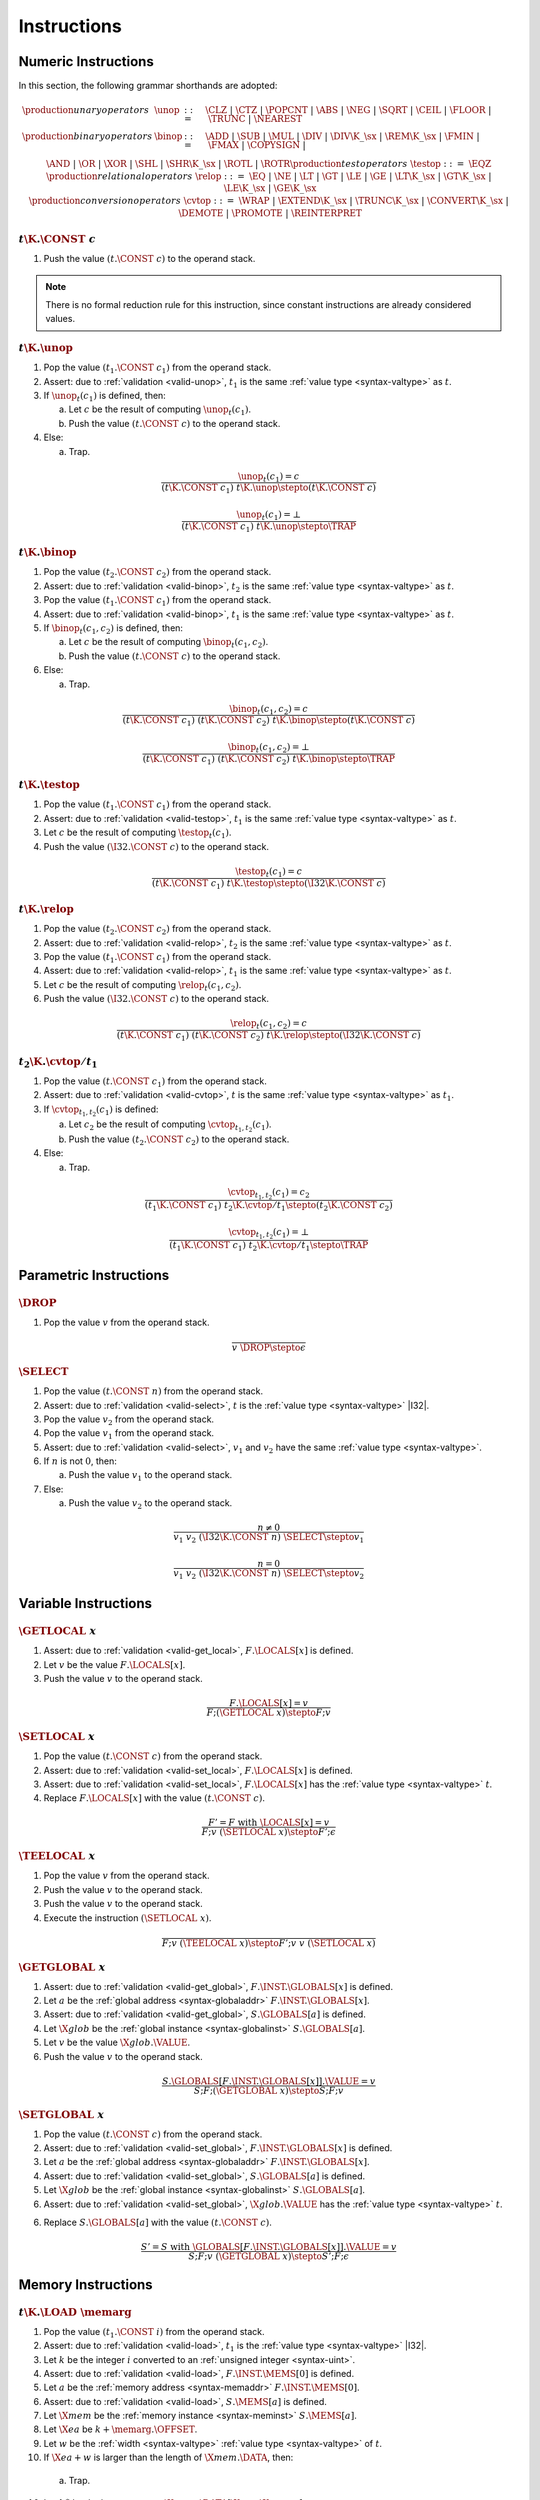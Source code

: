 .. _exec-instr:
.. index:: instruction, function type, store

Instructions
------------


.. _exec-instr-numeric:
.. index:: numeric instruction
   pair: execution; instruction
   single: abstract syntax; instruction

Numeric Instructions
~~~~~~~~~~~~~~~~~~~~

In this section, the following grammar shorthands are adopted:

.. math::
   \begin{array}{llll}
   \production{unary operators} & \unop &::=&
     \CLZ ~|~
     \CTZ ~|~
     \POPCNT ~|~
     \ABS ~|~
     \NEG ~|~
     \SQRT ~|~
     \CEIL ~|~
     \FLOOR ~|~
     \TRUNC ~|~
     \NEAREST \\
   \production{binary operators} & \binop &::=&
     \ADD ~|~
     \SUB ~|~
     \MUL ~|~
     \DIV ~|~
     \DIV\K{\_}\sx ~|~
     \REM\K{\_}\sx ~|~
     \FMIN ~|~
     \FMAX ~|~
     \COPYSIGN ~|~ \\&&&
     \AND ~|~
     \OR ~|~
     \XOR ~|~
     \SHL ~|~
     \SHR\K{\_}\sx ~|~
     \ROTL ~|~
     \ROTR \\
   \production{test operators} & \testop &::=&
     \EQZ \\
   \production{relational operators} & \relop &::=&
     \EQ ~|~
     \NE ~|~
     \LT ~|~
     \GT ~|~
     \LE ~|~
     \GE ~|~
     \LT\K{\_}\sx ~|~
     \GT\K{\_}\sx ~|~
     \LE\K{\_}\sx ~|~
     \GE\K{\_}\sx \\
   \production{conversion operators} & \cvtop &::=&
     \WRAP ~|~
     \EXTEND\K{\_}\sx ~|~
     \TRUNC\K{\_}\sx ~|~
     \CONVERT\K{\_}\sx ~|~
     \DEMOTE ~|~
     \PROMOTE ~|~
     \REINTERPRET \\
   \end{array}


.. _exec-const:

:math:`t\K{.}\CONST~c`
......................

1. Push the value :math:`(t.\CONST~c)` to the operand stack.

.. note::
   There is no formal reduction rule for this instruction, since constant instructions are already considered values.


.. _exec-unop:

:math:`t\K{.}\unop`
...................

1. Pop the value :math:`(t_1.\CONST~c_1)` from the operand stack.

2. Assert: due to :ref:`validation <valid-unop>`, :math:`t_1` is the same :ref:`value type <syntax-valtype>` as :math:`t`.

3. If :math:`\unop_t(c_1)` is defined, then:

   a. Let :math:`c` be the result of computing :math:`\unop_t(c_1)`.

   b. Push the value :math:`(t.\CONST~c)` to the operand stack.

4. Else:

   a. Trap.

.. math::
   \frac{
     \unop_t(c_1) = c
   }{
     (t\K{.}\CONST~c_1)~t\K{.}\unop \stepto (t\K{.}\CONST~c)
   }

.. math::
   \frac{
     \unop_t(c_1) = \bot
   }{
     (t\K{.}\CONST~c_1)~t\K{.}\unop \stepto \TRAP
   }


.. _exec-binop:

:math:`t\K{.}\binop`
....................

1. Pop the value :math:`(t_2.\CONST~c_2)` from the operand stack.

2. Assert: due to :ref:`validation <valid-binop>`, :math:`t_2` is the same :ref:`value type <syntax-valtype>` as :math:`t`.

3. Pop the value :math:`(t_1.\CONST~c_1)` from the operand stack.

4. Assert: due to :ref:`validation <valid-binop>`, :math:`t_1` is the same :ref:`value type <syntax-valtype>` as :math:`t`.

5. If :math:`\binop_t(c_1, c_2)` is defined, then:

   a. Let :math:`c` be the result of computing :math:`\binop_t(c_1, c_2)`.

   b. Push the value :math:`(t.\CONST~c)` to the operand stack.

6. Else:

   a. Trap.

.. math::
   \frac{
     \binop_t(c_1, c_2) = c
   }{
     (t\K{.}\CONST~c_1)~(t\K{.}\CONST~c_2)~t\K{.}\binop \stepto (t\K{.}\CONST~c)
   }

.. math::
   \frac{
     \binop_t(c_1, c_2) = \bot
   }{
     (t\K{.}\CONST~c_1)~(t\K{.}\CONST~c_2)~t\K{.}\binop \stepto \TRAP
   }


.. _exec-testop:

:math:`t\K{.}\testop`
.....................

1. Pop the value :math:`(t_1.\CONST~c_1)` from the operand stack.

2. Assert: due to :ref:`validation <valid-testop>`, :math:`t_1` is the same :ref:`value type <syntax-valtype>` as :math:`t`.

3. Let :math:`c` be the result of computing :math:`\testop_t(c_1)`.

4. Push the value :math:`(\I32.\CONST~c)` to the operand stack.

.. math::
   \frac{
     \testop_t(c_1) = c
   }{
     (t\K{.}\CONST~c_1)~t\K{.}\testop \stepto (\I32\K{.}\CONST~c)
   }


.. _exec-relop:

:math:`t\K{.}\relop`
....................

1. Pop the value :math:`(t_2.\CONST~c_2)` from the operand stack.

2. Assert: due to :ref:`validation <valid-relop>`, :math:`t_2` is the same :ref:`value type <syntax-valtype>` as :math:`t`.

3. Pop the value :math:`(t_1.\CONST~c_1)` from the operand stack.

4. Assert: due to :ref:`validation <valid-relop>`, :math:`t_1` is the same :ref:`value type <syntax-valtype>` as :math:`t`.

5. Let :math:`c` be the result of computing :math:`\relop_t(c_1, c_2)`.

6. Push the value :math:`(\I32.\CONST~c)` to the operand stack.

.. math::
   \frac{
     \relop_t(c_1, c_2) = c
   }{
     (t\K{.}\CONST~c_1)~(t\K{.}\CONST~c_2)~t\K{.}\relop \stepto (\I32\K{.}\CONST~c)
   }


.. _exec-cvtop:

:math:`t_2\K{.}\cvtop/t_1`
..........................

1. Pop the value :math:`(t.\CONST~c_1)` from the operand stack.

2. Assert: due to :ref:`validation <valid-cvtop>`, :math:`t` is the same :ref:`value type <syntax-valtype>` as :math:`t_1`.

3. If :math:`\cvtop_{t_1,t_2}(c_1)` is defined:

   a. Let :math:`c_2` be the result of computing :math:`\cvtop_{t_1,t_2}(c_1)`.

   b. Push the value :math:`(t_2.\CONST~c_2)` to the operand stack.

4. Else:

   a. Trap.

.. math::
   \frac{
     \cvtop_{t_1,t_2}(c_1) = c_2
   }{
     (t_1\K{.}\CONST~c_1)~t_2\K{.}\cvtop/t_1 \stepto (t_2\K{.}\CONST~c_2)
   }

.. math::
   \frac{
     \cvtop_{t_1,t_2}(c_1) = \bot
   }{
     (t_1\K{.}\CONST~c_1)~t_2\K{.}\cvtop/t_1 \stepto \TRAP
   }


.. _exec-instr-parametric:
.. index:: parametric instructions
   pair: execution; instruction
   single: abstract syntax; instruction

Parametric Instructions
~~~~~~~~~~~~~~~~~~~~~~~

.. _exec-drop:

:math:`\DROP`
.............

1. Pop the value :math:`v` from the operand stack.

.. math::
   \frac{
   }{
     v~\DROP \stepto \epsilon
   }


.. _exec-select:

:math:`\SELECT`
...............

1. Pop the value :math:`(t.\CONST~n)` from the operand stack.

2. Assert: due to :ref:`validation <valid-select>`, :math:`t` is the :ref:`value type <syntax-valtype>` |I32|.

3. Pop the value :math:`v_2` from the operand stack.

4. Pop the value :math:`v_1` from the operand stack.

5. Assert: due to :ref:`validation <valid-select>`, :math:`v_1` and :math:`v_2` have the same :ref:`value type <syntax-valtype>`.

6. If :math:`n` is not :math:`0`, then:

   a. Push the value :math:`v_1` to the operand stack.

7. Else:

   a. Push the value :math:`v_2` to the operand stack.

.. math::
   \frac{
     n \neq 0
   }{
     v_1~v_2~(\I32\K{.}\CONST~n)~\SELECT \stepto v_1
   }

.. math::
   \frac{
     n = 0
   }{
     v_1~v_2~(\I32\K{.}\CONST~n)~\SELECT \stepto v_2
   }


.. _exec-instr-variable:
.. index:: variable instructions, local index, global index, address, global address, global instance, store, frame
   pair: execution; instruction
   single: abstract syntax; instruction

Variable Instructions
~~~~~~~~~~~~~~~~~~~~~

.. _exec-get_local:

:math:`\GETLOCAL~x`
...................

1. Assert: due to :ref:`validation <valid-get_local>`, :math:`F.\LOCALS[x]` is defined.

2. Let :math:`v` be the value :math:`F.\LOCALS[x]`.

3. Push the value :math:`v` to the operand stack.

.. math::
   \frac{
     F.\LOCALS[x] = v
   }{
     F; (\GETLOCAL~x) \stepto F; v
   }


.. _exec-set_local:

:math:`\SETLOCAL~x`
...................

1. Pop the value :math:`(t.\CONST~c)` from the operand stack.

2. Assert: due to :ref:`validation <valid-set_local>`, :math:`F.\LOCALS[x]` is defined.

3. Assert: due to :ref:`validation <valid-set_local>`, :math:`F.\LOCALS[x]` has the :ref:`value type <syntax-valtype>` :math:`t`.

4. Replace :math:`F.\LOCALS[x]` with the value :math:`(t.\CONST~c)`.

.. math::
   \frac{
     F' = F~\mbox{with}~\LOCALS[x] = v
   }{
     F; v~(\SETLOCAL~x) \stepto F'; \epsilon
   }


.. _exec-tee_local:

:math:`\TEELOCAL~x`
...................

1. Pop the value :math:`v` from the operand stack.

2. Push the value :math:`v` to the operand stack.

3. Push the value :math:`v` to the operand stack.

4. Execute the instruction :math:`(\SETLOCAL~x)`.

.. math::
   \frac{
   }{
     F; v~(\TEELOCAL~x) \stepto F'; v~v~(\SETLOCAL~x)
   }


.. _exec-get_global:

:math:`\GETGLOBAL~x`
....................

1. Assert: due to :ref:`validation <valid-get_global>`, :math:`F.\INST.\GLOBALS[x]` is defined.

2. Let :math:`a` be the :ref:`global address <syntax-globaladdr>` :math:`F.\INST.\GLOBALS[x]`.

3. Assert: due to :ref:`validation <valid-get_global>`, :math:`S.\GLOBALS[a]` is defined.

4. Let :math:`\X{glob}` be the :ref:`global instance <syntax-globalinst>` :math:`S.\GLOBALS[a]`.

5. Let :math:`v` be the value :math:`\X{glob}.\VALUE`.

6. Push the value :math:`v` to the operand stack.

.. math::
   \frac{
     S.\GLOBALS[F.\INST.\GLOBALS[x]].\VALUE = v
   }{
     S; F; (\GETGLOBAL~x) \stepto S; F; v
   }


.. _exec-set_global:

:math:`\SETGLOBAL~x`
....................

1. Pop the value :math:`(t.\CONST~c)` from the operand stack.

2. Assert: due to :ref:`validation <valid-set_global>`, :math:`F.\INST.\GLOBALS[x]` is defined.

3. Let :math:`a` be the :ref:`global address <syntax-globaladdr>` :math:`F.\INST.\GLOBALS[x]`.

4. Assert: due to :ref:`validation <valid-set_global>`, :math:`S.\GLOBALS[a]` is defined.

5. Let :math:`\X{glob}` be the :ref:`global instance <syntax-globalinst>` :math:`S.\GLOBALS[a]`.

6. Assert: due to :ref:`validation <valid-set_global>`, :math:`\X{glob}.\VALUE` has the :ref:`value type <syntax-valtype>` :math:`t`.

6. Replace :math:`S.\GLOBALS[a]` with the value :math:`(t.\CONST~c)`.

.. math::
   \frac{
     S' = S~\mbox{with}~\GLOBALS[F.\INST.\GLOBALS[x]].\VALUE = v
   }{
     S; F; v~(\GETGLOBAL~x) \stepto S'; F; \epsilon
   }


.. _exec-instr-memory:
.. _exec-memarg:
.. index:: memory instruction, memory index, store, frame, address, memory address, memory instance, store, frame, value type, width
   pair: execution; instruction
   single: abstract syntax; instruction

Memory Instructions
~~~~~~~~~~~~~~~~~~~

.. _exec-load:

:math:`t\K{.}\LOAD~\memarg`
...........................

1. Pop the value :math:`(t_1.\CONST~i)` from the operand stack.

2. Assert: due to :ref:`validation <valid-load>`, :math:`t_1` is the :ref:`value type <syntax-valtype>` |I32|.

3. Let :math:`k` be the integer :math:`i` converted to an :ref:`unsigned integer <syntax-uint>`.

4. Assert: due to :ref:`validation <valid-load>`, :math:`F.\INST.\MEMS[0]` is defined.

5. Let :math:`a` be the :ref:`memory address <syntax-memaddr>` :math:`F.\INST.\MEMS[0]`.

6. Assert: due to :ref:`validation <valid-load>`, :math:`S.\MEMS[a]` is defined.

7. Let :math:`\X{mem}` be the :ref:`memory instance <syntax-meminst>` :math:`S.\MEMS[a]`.

8. Let :math:`\X{ea}` be :math:`k + \memarg.\OFFSET`.

9. Let :math:`w` be the :ref:`width <syntax-valtype>` :ref:`value type <syntax-valtype>` of :math:`t`.

10. If :math:`\X{ea} + w` is larger than the length of :math:`\X{mem}.\DATA`, then:

   a. Trap.

10. Let :math:`b^\ast` be the byte sequence :math:`\X{mem}.\DATA[\X{ea}:\X{ea}+w]`.

11. Let :math:`c` be the result of computing :math:`\ofbits_t(b^\ast)`.

12. Push the value :math:`(t.\CONST~c)` to the operand stack.

.. math::
   \frac{
     \X{ea} = \uint{k} + \memarg.\OFFSET
     \qquad
     \X{ea} + |t| > |S.\MEMS[F.\INST.\MEMS[0]].\DATA|
   }{
     S; F; (\I32.\CONST~k)~t.\LOAD~\memarg \stepto S; F; \TRAP
   }

.. math::
   \frac{
     \X{ea} = \uint{k} + \memarg.\OFFSET
     \qquad
     \X{ea} + |t| \leq |S.\MEMS[F.\INST.\MEMS[0]].\DATA|
     \qquad
     b^\ast = S.\MEMS[F.\INST.\MEMS[0]].\DATA[\X{ea}:\X{ea}+|t|]
   }{
     S; F; (\I32.\CONST~k)~t.\LOAD~\memarg \stepto S; F; (t.\CONST~\ofbits_t(b^\ast))
   }

.. note::
   The alignment :math:`\memarg.\ALIGN` does not affect the semantics.
   Unaligned access is supported for all types, and succeeds regardless of the annotation.
   The only purpose of the annotation is to provide optimizatons hints.


.. _exec-loadn:

:math:`t\K{.}\LOAD{N}\K{\_}\sx~\memarg`
.......................................

1. Pop the value :math:`(t_1.\CONST~i)` from the operand stack.

2. Assert: due to :ref:`validation <valid-loadn>`, :math:`t_1` is the :ref:`value type <syntax-valtype>` |I32|.

3. Let :math:`k` be the integer :math:`i` converted to an :ref:`unsigned integer <syntax-uint>`.

4. Assert: due to :ref:`validation <valid-loadn>`, :math:`F.\INST.\MEMS[0]` is defined.

5. Let :math:`a` be the :ref:`memory address <syntax-memaddr>` :math:`F.\INST.\MEMS[0]`.

6. Assert: due to :ref:`validation <valid-loadn>`, :math:`S.\MEMS[a]` is defined.

7. Let :math:`\X{mem}` be the :ref:`memory instance <syntax-meminst>` :math:`S.\MEMS[a]`.

8. Let :math:`\X{ea}` be :math:`k + \memarg.\OFFSET`.

9. Let :math:`w` be the :ref:`width <syntax-valtype>` :ref:`value type <syntax-valtype>` of :math:`t`.

10. If :math:`\X{ea} + N` is larger than the length of :math:`\X{mem}.\DATA`, then:

   a. Trap.

10. Let :math:`b^\ast` be the byte sequence :math:`\X{mem}.\DATA[\X{ea}:\X{ea}+N]`.

11. Let :math:`n` be the result of computing :math:`\ofbits_{\iX{N}}(b^\ast)`.

11. Let :math:`c` be the result of computing :math:`\extend_{N,w,\sx}(n)`.

12. Push the value :math:`(t.\CONST~c)` to the operand stack.

.. math::
   \frac{
     \X{ea} = \uint{k} + \memarg.\OFFSET
     \qquad
     \X{ea} + N > |S.\MEMS[F.\INST.\MEMS[0]].\DATA|
   }{
     S; F; (\I32.\CONST~k)~t.\LOAD~\memarg \stepto S; F; \TRAP
   }

.. math::
   \frac{
     \X{ea} = \uint{k} + \memarg.\OFFSET
     \qquad
     \X{ea} + N \leq |S.\MEMS[F.\INST.\MEMS[0]].\DATA|
     \qquad
     b^\ast = S.\MEMS[F.\INST.\MEMS[0]].\DATA[\X{ea}:\X{ea}+N]
   }{
     S; F; (\I32.\CONST~k)~t.\LOAD{N}\K{\_}\sx~\memarg \stepto S; F; (t.\CONST~\extend_{N,|t|,\sx}(\ofbits_t(b^\ast)))
   }


.. _exec-store:

:math:`t\K{.}\STORE~\memarg`
............................

1. Pop the value :math:`(t_2.\CONST~i)` from the operand stack.

2. Assert: due to :ref:`validation <valid-store>`, :math:`t_2` is the :ref:`value type <syntax-valtype>` |I32|.

3. Let :math:`k` be the integer :math:`i` converted to an :ref:`unsigned integer <syntax-uint>`.

4. Pop the value :math:`(t_1.\CONST~c)` from the operand stack.

5. Assert: due to :ref:`validation <valid-store>`, :math:`t_1` is the same :ref:`value type <syntax-valtype>` as :math:`t`.

4. Assert: due to :ref:`validation <valid-store>`, :math:`F.\INST.\MEMS[0]` is defined.

5. Let :math:`a` be the :ref:`memory address <syntax-memaddr>` :math:`F.\INST.\MEMS[0]`.

6. Assert: due to :ref:`validation <valid-store>`, :math:`S.\MEMS[a]` is defined.

7. Let :math:`\X{mem}` be the :ref:`memory instance <syntax-meminst>` :math:`S.\MEMS[a]`.

8. Let :math:`\X{ea}` be :math:`k + \memarg.\OFFSET`.

9. Let :math:`w` be the :ref:`width <syntax-valtype>` :ref:`value type <syntax-valtype>` of :math:`t`.

10. If :math:`\X{ea} + w` is larger than the length of :math:`\X{mem}.\DATA`, then:

   a. Trap.

11. Let :math:`b^\ast` be the byte sequence resulting from computing :math:`\tobits_t(c)`.

12. Replace the bytes :math:`\X{mem}.\DATA[\X{ea}:\X{ea}+w]` with :math:`b^\ast`.

.. math::
   \frac{
     \X{ea} = \uint{k} + \memarg.\OFFSET
     \qquad
     \X{ea} + |t| > |S.\MEMS[F.\INST.\MEMS[0]].\DATA|
   }{
     S; F; (t.\CONST~c)~(\I32.\CONST~k)~t.\STORE~\memarg \stepto S; F; \TRAP
   }

.. math::
   \frac{
     \X{ea} = \uint{k} + \memarg.\OFFSET
     \qquad
     \X{ea} + |t| \leq |S.\MEMS[F.\INST.\MEMS[0]].\DATA|
     \qquad
     S' = S~\mbox{with}~\MEMS[F.\INST.\MEMS[0]].\DATA[\X{ea}:\X{ea}+|t|] = \tobits_t(c)
   }{
     S; F; (t.\CONST~c)~(\I32.\CONST~k)~t.\STORE~\memarg \stepto S'; F; \epsilon
   }


.. _exec-storen:

:math:`t\K{.}\STORE{N}~\memarg`
...............................

1. Pop the value :math:`(t_2.\CONST~i)` from the operand stack.

2. Assert: due to :ref:`validation <valid-storen>`, :math:`t_2` is the :ref:`value type <syntax-valtype>` |I32|.

3. Let :math:`k` be the integer :math:`i` converted to an :ref:`unsigned integer <syntax-uint>`.

4. Pop the value :math:`(t_1.\CONST~c)` from the operand stack.

5. Assert: due to :ref:`validation <valid-storen>`, :math:`t_1` is the same :ref:`value type <syntax-valtype>` as :math:`t`.

4. Assert: due to :ref:`validation <valid-storen>`, :math:`F.\INST.\MEMS[0]` is defined.

5. Let :math:`a` be the :ref:`memory address <syntax-memaddr>` :math:`F.\INST.\MEMS[0]`.

6. Assert: due to :ref:`validation <valid-storen>`, :math:`S.\MEMS[a]` is defined.

7. Let :math:`\X{mem}` be the :ref:`memory instance <syntax-meminst>` :math:`S.\MEMS[a]`.

8. Let :math:`\X{ea}` be :math:`k + \memarg.\OFFSET`.

9. Let :math:`w` be the :ref:`width <syntax-valtype>` :ref:`value type <syntax-valtype>` of :math:`t`.

10. If :math:`\X{ea} + N` is larger than the length of :math:`\X{mem}.\DATA`, then:

   a. Trap.

11. Let :math:`n` be the result of computing :math:`\wrap_N(c)`.

12. Let :math:`b^\ast` be the byte sequence resulting from computing :math:`\tobits_t(n)`.

13. Replace the bytes :math:`\X{mem}.\DATA[\X{ea}:\X{ea}+N]` with :math:`b^\ast`.

.. math::
   \frac{
     \X{ea} = \uint{k} + \memarg.\OFFSET
     \qquad
     \X{ea} + N > |S.\MEMS[F.\INST.\MEMS[0]].\DATA|
   }{
     S; F; (t.\CONST~c)~(\I32.\CONST~k)~t.\STORE{N}~\memarg \stepto S; F; \TRAP
   }

.. math::
   \frac{
     \X{ea} = \uint{k} + \memarg.\OFFSET
     \qquad
     \X{ea} + N \leq |S.\MEMS[F.\INST.\MEMS[0]].\DATA|
     \qquad
     S' = S~\mbox{with}~\MEMS[F.\INST.\MEMS[0]].\DATA[\X{ea}:\X{ea}+N] = \tobits_t(\wrap_N(c))
   }{
     S; F; (t.\CONST~c)~(\I32.\CONST~k)~t.\STORE{N}~\memarg \stepto S'; F; \epsilon
   }


.. _exec-current_memory:

:math:`\CURRENTMEMORY`
......................

1. Assert: due to :ref:`validation <valid-current_memory>`, :math:`F.\INST.\MEMS[0]` is defined.

2. Let :math:`a` be the :ref:`memory address <syntax-memaddr>` :math:`F.\INST.\MEMS[0]`.

3. Assert: due to :ref:`validation <valid-current_memory>`, :math:`S.\MEMS[a]` is defined.

4. Let :math:`\X{mem}` be the :ref:`memory instance <syntax-meminst>` :math:`S.\MEMS[a]`.

5. Let :math:`\X{sz}` be the length of :math:`\X{mem}.\DATA` divided by the :ref:`page size <page-size>`.

6. Push the value :math:`(\I32.\CONST~\X{sz})` to the operand stack.

.. math::
   \frac{
     |S.\MEMS[F.\INST.\MEMS[0]].\DATA| = \X{sz}\cdot64\,\F{Ki}
   }{
     S; F; \CURRENTMEMORY \stepto S; F; (\I32.\CONST~\X{sz})
   }


.. _exec-grow_memory:

:math:`\GROWMEMORY`
...................

1. Pop the value :math:`(t.\CONST~c)` from the operand stack.

2. Assert: due to :ref:`validation <valid-grow_memory>`, :math:`t` is the :ref:`value type <syntax-valtype>` |I32|.

3. Let :math:`n` be the integer :math:`c` converted to an :ref:`unsigned integer <syntax-uint>`.

4. Assert: due to :ref:`validation <valid-grow_memory>`, :math:`F.\INST.\MEMS[0]` is defined.

5. Let :math:`a` be the :ref:`memory address <syntax-memaddr>` :math:`F.\INST.\MEMS[0]`.

6. Assert: due to :ref:`validation <valid-grow_memory>`, :math:`S.\MEMS[a]` is defined.

7. Let :math:`\X{mem}` be the :ref:`memory instance <syntax-meminst>` :math:`S.\MEMS[a]`.

8. Let :math:`\X{sz}` be the length of :math:`S.\MEMS[a]` divided by the :ref:`page size <page-size>`.

9. If :math:`X{mem}.\MAX` is not empty and :math:`\X{sz} + n` is larger than :math:`\X{mem}.\MAX`, then:

  a. Push the value :math:`(\I32.\CONST~{-1})` to the operand stack.

10. Either:

  a. Let :math:`\X{len}` be :math:`n` multiplied with the :ref:`page size <page-size>`.

  b. Append :math:`\X{len}` bytes with value :math:`\hex{00}` to :math:`S.\MEMS[a]`.

  c. Push the value :math:`(\I32.\CONST~\X{sz})` to the operand stack.

11. Or:

  a. Push the value :math:`(\I32.\CONST~{-1})` to the operand stack.

.. math::
   \frac{
     F.\INST.\MEMS[0] = a
     \qquad
     |S.\MEMS[a].\DATA| = \X{sz}\cdot64\,\F{Ki}
     \qquad
     S.\MEMS[a].\MAX = \epsilon \vee \X{sz} + \uint(n) \leq S.\MEMS[a].\MAX
     \qquad
     S' = S~\mbox{with}~\MEMS[a].\DATA = S.\MEMS[a].\DATA~(\hex{00})^{\uint(n)\cdot64\,\F{Ki}}
   }{
     S; F; (\I32.\CONST~n)~\GROWMEMORY \stepto S'; F; (\I32.\CONST~\X{sz})
   }

.. math::
   \frac{
     F.\INST.\MEMS[0] = a
     \qquad
     |S.\MEMS[a].\DATA| = \X{sz}\cdot64\,\F{Ki}
     \qquad
     \X{sz} + \uint(n) > S.\MEMS[a].\MAX
   }{
     S; F; (\I32.\CONST~n)~\GROWMEMORY \stepto S'; F; (\I32.\CONST~{-1})
   }

.. math::
   \frac{
   }{
     S; F; (\I32.\CONST~n)~\GROWMEMORY \stepto S'; F; (\I32.\CONST~{-1})
   }

.. note::
   The |GROWMEMORY| instruction is non-deterministic.
   It may either succeed, returning the old memory size :math:`\X{sz}`,
   or fail, returning :math:`{-1}`.
   Failure *must* occur if the referenced memory instance has a maximum size defined that would be exceeded.
   However, failure *can* occur in other cases as well.
   In practice, the choice depends on the resources available to the :ref:`embedder <embedder>`.


.. _exec-instr-control:
.. _exec-label:
.. index:: control instructions, structured control, label, block, branch, result type, label index, function index, type index, vector, address, table address, table instance, store, frame
   pair: execution; instruction
   single: abstract syntax; instruction

Control Instructions
~~~~~~~~~~~~~~~~~~~~

.. _exec-nop:

:math:`\NOP`
............

1. Do nothing.

.. math::
   \frac{
   }{
     \NOP \stepto \epsilon
   }


.. _exec-unreachable:

:math:`\UNREACHABLE`
....................

1. Trap.

.. math::
   \frac{
   }{
     \UNREACHABLE \stepto \TRAP
   }


.. _exec-block:

:math:`\BLOCK~[t^?]~\instr^\ast~\END`
.....................................

1. Push a label to the label stack whose type is :math:`[t^?]` and whose target is the end of the block.

2. Execute the instruction sequence :math:`\instr^\ast`.

.. math::
   \frac{
   }{
     \BLOCK~[t^?]~\instr^\ast~\END \stepto \LABEL_\epsilon~[t^?]~\instr^\ast~\END
   }


.. _exec-loop:

:math:`\LOOP~[t^?]~\instr^\ast~\END`
....................................

1. Push a label to the label stack whose type is :math:`[]` and whose target is the start of the loop.

2. Execute the instruction sequence :math:`\instr^\ast`.

.. math::
   \frac{
   }{
     \LOOP~[t^?]~\instr^\ast~\END \stepto \LABEL_{\LOOP~[t^?]~\instr^\ast~\END}~[t^?]~\instr^\ast~\END
   }


.. _exec-if:

:math:`\IF~[t^?]~\instr_1^\ast~\ELSE~\instr_2^\ast~\END`
........................................................

1. Pop the value :math:`(t.\CONST~c)` from the operand stack.

2. Assert: due to :ref:`validation <valid-if>`, :math:`t` is the :ref:`value type <syntax-valtype>` |I32|.

3. If :math:`c` is not :math:`0`, then:

   a. Execute the instruction :math:`\BLOCK~[t^?]~\instr_1^\ast~\END`.

4. Else:

   a. Execute the instruction :math:`\BLOCK~[t^?]~\instr_2^\ast~\END`.

.. math::
   \frac{
     n \neq 0
   }{
     (\I32.\CONST~n)~\IF~[t^?]~\instr_1^\ast~\END \stepto \BLOCK~[t^?]~\instr_1^\ast~\END
   }

.. math::
   \frac{
     n = 0
   }{
     (\I32.\CONST~n)~\IF~[t^?]~\instr_2^\ast~\END \stepto \BLOCK~[t^?]~\instr_2^\ast~\END
   }


.. _exec-br:

:math:`\BR~l`
.............

.. todo::

1. Assert: due to :ref:`validation <valid-br>`, :math:`l` is defined in the label stack.


.. _exec-br_if:

:math:`\BRIF~l`
...............

1. Pop the value :math:`(t.\CONST~c)` from the operand stack.

2. Assert: due to :ref:`validation <valid-br_if>`, :math:`t` is the :ref:`value type <syntax-valtype>` |I32|.

3. If :math:`c` is not :math:`0`, then:

   a. Execute the instruction :math:`(\BR~l)`.

4. Else:

   a. Do nothing.

.. math::
   \frac{
     n \neq 0
   }{
     (\I32.\CONST~n)~(\BRIF~l) \stepto (\BR~l)
   }

.. math::
   \frac{
     n = 0
   }{
     (\I32.\CONST~n)~(\BRIF~l) \stepto \epsilon
   }


.. _exec-br_table:

:math:`\BRTABLE~l^\ast~l_N`
...........................

1. Pop the value :math:`(t.\CONST~c)` from the operand stack.

2. Assert: due to :ref:`validation <valid-br_if>`, :math:`t` is the :ref:`value type <syntax-valtype>` |I32|.

3. Let :math:`i` be the integer :math:`c` converted to an :ref:`unsigned integer <syntax-uint>`.

4. If :math:`i` is smaller than the length of :math:`l^\ast`, then:

   a. Let :math:`l_i` be the label :math:`l^\ast[i]`.

   b. Execute the instruction :math:`(\BR~l_i)`.

5. Else:

   a. Execute the instruction :math:`(\BR~l_N)`.

.. math::
   \frac{
     l^\ast[\uint(i)] = l_i
   }{
     (\I32.\CONST~i)~(\BRTABLE~l^\ast~l_N) \stepto (\BR~l_i)
   }

.. math::
   \frac{
     |l^\ast| \leq \uint(i)
   }{
     (\I32.\CONST~i)~(\BRTABLE~l^\ast~l_N) \stepto (\BR~l_N)
   }


.. _exec-return:

:math:`\RETURN`
...............

1. Let :math:`n` be the length of the label stack.

2. Assert: due to :ref:`validation <valid-return>`, :math:`n` is larger than :math:`0`.

3. Execute the instruction :math:`(\BR~n-1)`.

.. todo::

.. math::
   \frac{
     C.\LABELS[|C.\LABELS|-1] = [t^?]
   }{
     \RETURN \stepto (\BR~)
   }

.. note::
   The |RETURN| instruction branches to the outermost label,
   which, if present, always is the label of the implicit block of the current function body.


.. _exec-call:

:math:`\CALL~x`
...............

1. Assert: due to :ref:`validation <valid-call>`, :math:`F.\INST.\FUNCS[x]` is defined.

2. Let :math:`f` be the :ref:`function <syntax-func>` :math:`F.\INST.\FUNCS[x]`.

.. todo::



.. _exec-call_indirect:

:math:`\CALLINDIRECT~x`
.......................

1. Pop the value :math:`(t.\CONST~c)` from the operand stack.

2. Assert: due to :ref:`validation <valid-callindirect>`, :math:`t` is the :ref:`value type <syntax-valtype>` |I32|.

3. Let :math:`i` be the integer :math:`c` converted to an :ref:`unsigned integer <syntax-uint>`.

4. Assert: due to :ref:`validation <valid-call_indirect>`, :math:`F.\INST.\TYPES[x]` is defined.

5. Let :math:`\X{ft}_{\F{expect}}` be the :ref:`function type <syntax-functype>` :math:`F.\INST.\TYPES[x]`.

6. Assert: due to :ref:`validation <valid-call_indirect>`, :math:`F.\INST.\TABLES[0]` is defined.

7. Let :math:`a` be the :ref:`table address <syntax-tableaddr>` :math:`F.\INST.\TABLES[x]`.

8. Let :math:`\X{tab}` be the :ref:`table instance <syntax-tableinst>` :math:`S.\TABLES[a]`.

9. If :math:`i` is not smaller than the length of :math:`\X{tab}.\ELEM`, then:

   a. Trap.

10. If :math:`\X{tab}.\ELEM[i]` is uninitialized, then:

   a. Trap.

11. Let :math:`\X{func}` be the :ref:`function <syntax-func>` :math:`\X{tab}.\ELEM[i]`.

12. Assert: due to :ref:`validation <valid-func>`, :math:`\X{func}.\INST.\TYPES[\X{func}.\TYPE]` is defined.

13. Let :math:`\X{ft}_{\F{actual}}` be the :ref:`function type <syntax-functype>` :math:`\X{func}.\INST.\TYPES[\X{func}.\TYPE]`.

14. If :math:`\X{ft}_{\F{actual}}` and :math:`\X{ft}_{\F{expect}}` differ, then:

   a. Trap.

15. Invoke the function :math:`\X{func}`.

.. math::
   \frac{
     |S.\TABLES[F.\INST.\TABLES[0]].\ELEM| \leq \uint(i)
   }{
     S; F; (\I32.\CONST~i)~\CALLINDIRECT~x \stepto S; F; \TRAP
   }

.. math::
   \frac{
     S.\TABLES[F.\INST.\TABLES[0]].\ELEM[\uint(i)] = \epsilon
   }{
     S; F; (\I32.\CONST~i)~\CALLINDIRECT~x \stepto S; F; \TRAP
   }

.. math::
   \frac{
     S.\TABLES[F.\INST.\TABLES[0]].\ELEM[\uint(i)] = f
     \qquad
     F.\INST.\TYPES[x] \neq f.\INST.\TYPES[f.\TYPE]
   }{
     S; F; (\I32.\CONST~i)~\CALLINDIRECT~x \stepto S; F; \TRAP
   }

.. math::
   \frac{
     S.\TABLES[F.\INST.\TABLES[0]].\ELEM[\uint(i)] = f
     \qquad
     F.\INST.\TYPES[x] = f.\INST.\TYPES[f.\TYPE]
   }{
     S; F; (\I32.\CONST~i)~\CALLINDIRECT~x \stepto S; F; (\INVOKE~f)
   }


.. _exec-instr-invoke:

Invocation
..........

.. todo::


.. _exec-instr-seq:
.. index:: instruction

Instruction Sequences
~~~~~~~~~~~~~~~~~~~~~

Typing of instruction sequences is defined recursively.


Empty Instruction Sequence: :math:`\epsilon`
............................................

* The empty instruction sequence is valid with type :math:`[t^\ast] \to [t^\ast]`,
  for any sequence of :ref:`value types <syntax-valtype>` :math:`t^\ast`.

.. math::
   \frac{
   }{
     C \vdash \epsilon : [t^\ast] \to [t^\ast]
   }


Non-empty Instruction Sequence: :math:`\instr^\ast~\instr_N`
............................................................

* The instruction sequence :math:`\instr^\ast` must be valid with type :math:`[t_1^\ast] \to [t_2^\ast]`,
  for some sequences of :ref:`value types <syntax-valtype>` :math:`t_1^\ast` and :math:`t_2^\ast`.

* The instruction :math:`\instr_N` must be valid with type :math:`[t^\ast] \to [t_3^\ast]`,
  for some sequences of :ref:`value types <syntax-valtype>` :math:`t^\ast` and :math:`t_3^\ast`.

* There must be a sequence of :ref:`value types <syntax-valtype>` :math:`t_0^\ast`,
  such that :math:`t_2^\ast = t_0^\ast~t^\ast`.

* Then the combined instruction sequence is valid with type :math:`[t_1^\ast] \to [t_0^\ast~t_3^\ast]`.

.. math::
   \frac{
     C \vdash \instr^\ast : [t_1^\ast] \to [t_0^\ast~t^\ast]
     \qquad
     C \vdash \instr_N : [t^\ast] \to [t_3^\ast]
   }{
     C \vdash \instr^\ast~\instr_N : [t_1^\ast] \to [t_0^\ast~t_3^\ast]
   }


.. _exec-expr:
.. index:: expression
   pair: execution; expression
   single: abstract syntax; expression
   single: expression; constant

Expressions
~~~~~~~~~~~

Expressions :math:`\expr` are classified by :ref:`result types <syntax-resulttype>` of the form :math:`[t^?]`.


:math:`\instr^\ast~\END`
........................

.. todo::

.. math::
   \frac{
     S; F; \instr^\ast \stepto^\ast S; F; v
   }{
     S; F; \instr^\ast~\END \stepto^\ast v
   }
